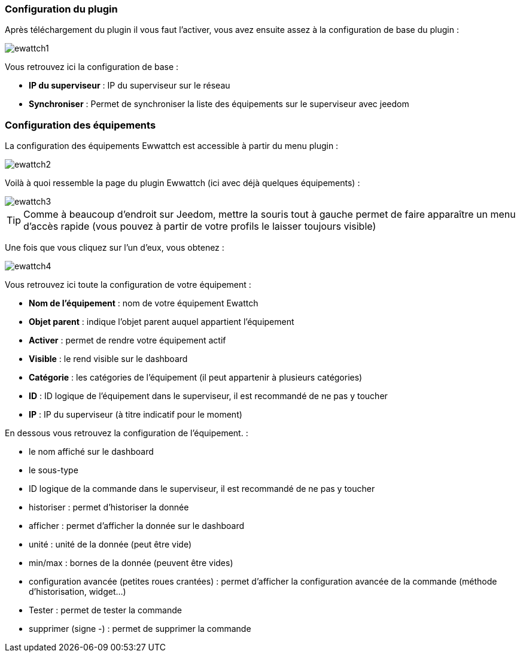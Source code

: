 === Configuration du plugin

Après téléchargement du plugin il vous faut l'activer, vous avez ensuite assez à la configuration de base du plugin : 

image::../images/ewattch1.PNG[]

Vous retrouvez ici la configuration de base : 

* *IP du superviseur* : IP du superviseur sur le réseau
* *Synchroniser* : Permet de synchroniser la liste des équipements sur le superviseur avec jeedom

=== Configuration des équipements

La configuration des équipements Ewwattch est accessible à partir du menu plugin : 

image::../images/ewattch2.PNG[]

Voilà à quoi ressemble la page du plugin Ewwattch (ici avec déjà quelques équipements) : 

image::../images/ewattch3.PNG[]

[icon="../images/plugin/tip.png"]
[TIP]
Comme à beaucoup d'endroit sur Jeedom, mettre la souris tout à gauche permet de faire apparaître un menu d'accès rapide (vous pouvez à partir de votre profils le laisser toujours visible)

Une fois que vous cliquez sur l'un d'eux, vous obtenez : 

image::../images/ewattch4.PNG[]


Vous retrouvez ici toute la configuration de votre équipement : 

* *Nom de l'équipement* : nom de votre équipement Ewattch
* *Objet parent* : indique l'objet parent auquel appartient l'équipement
* *Activer* : permet de rendre votre équipement actif
* *Visible* : le rend visible sur le dashboard
* *Catégorie* : les catégories de l'équipement (il peut appartenir à plusieurs catégories)
* *ID* : ID logique de l'équipement dans le superviseur, il est recommandé de ne pas y toucher
* *IP* : IP du superviseur (à titre indicatif pour le moment)

En dessous vous retrouvez la configuration de l'équipement. : 

* le nom affiché sur le dashboard
* le sous-type
* ID logique de la commande dans le superviseur, il est recommandé de ne pas y toucher
* historiser : permet d'historiser la donnée
* afficher : permet d'afficher la donnée sur le dashboard
* unité : unité de la donnée (peut être vide)
* min/max : bornes de la donnée (peuvent être vides)
* configuration avancée (petites roues crantées) : permet d'afficher la configuration avancée de la commande (méthode d'historisation, widget...)
* Tester : permet de tester la commande
* supprimer (signe -) : permet de supprimer la commande